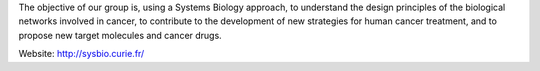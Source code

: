 .. title: Computational Systems Biology of Cancer
.. subtitle: Institut Curie / INSERM U900 - Mines ParisTech (Paris, FR)
.. tags: groups
.. geolocation: 48.844363, 2.344264
.. description: Apply Systems Biology approaches to biological networks involved in cancer
.. members: Emmanuel Barillot, Andrei Zynoviev, Laurence Calzone

The objective of our group is, using a Systems Biology approach,
to understand the design principles of the biological networks involved in cancer,
to contribute to the development of new strategies for human cancer treatment,
and to propose new target molecules and cancer drugs.

Website: http://sysbio.curie.fr/

.. info::

